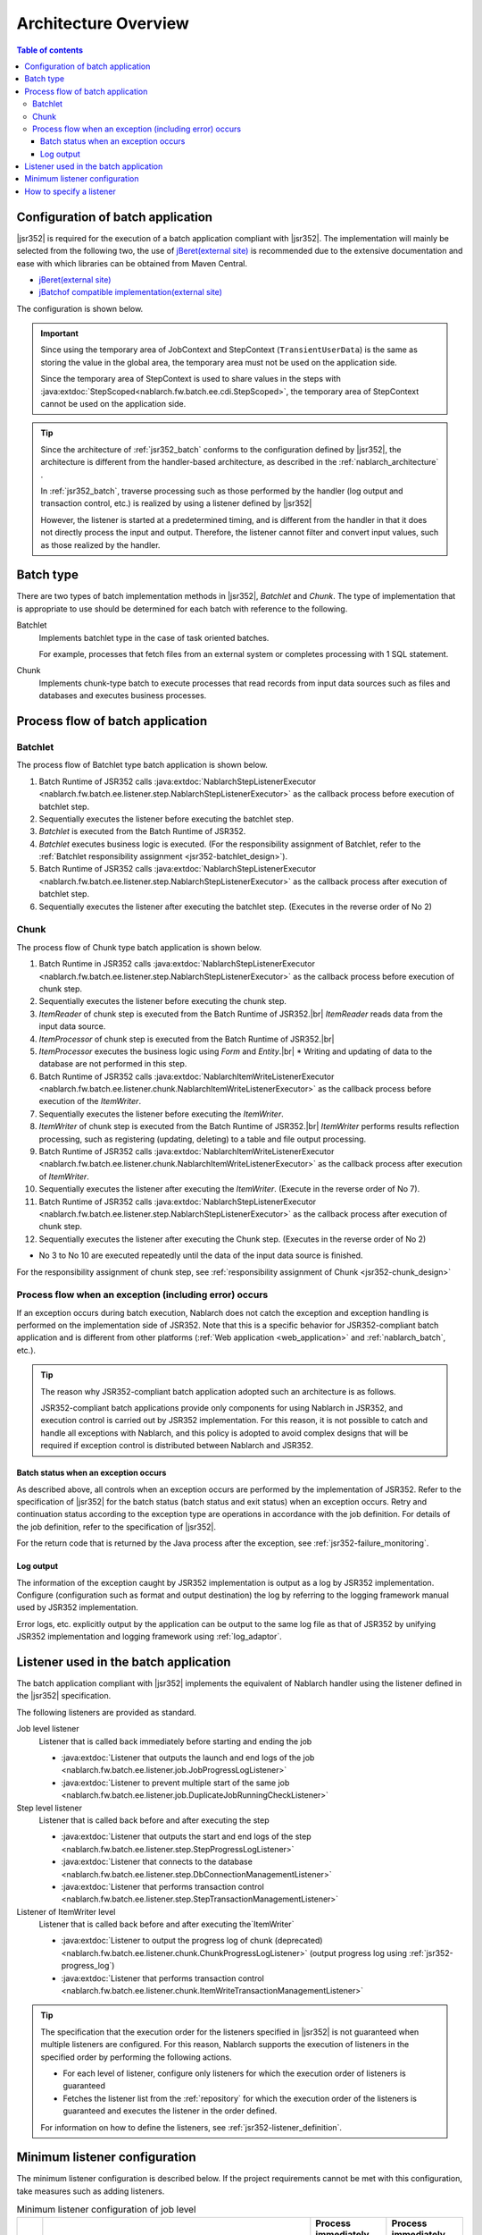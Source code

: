 .. _jsr352_architecture:

Architecture Overview
==============================
.. contents:: Table of contents
  :depth: 3
  :local:


Configuration of batch application
--------------------------------------------------
|jsr352| is required for the execution of a batch application compliant with |jsr352|.
The implementation will mainly be selected from the following two, the use of `jBeret(external site) <https://jberet.gitbooks.io/jberet-user-guide/content/>`_ is recommended due to the extensive documentation and ease with which libraries can be obtained from Maven Central.

* `jBeret(external site) <https://jberet.gitbooks.io/jberet-user-guide/content/>`_
* `jBatchof compatible implementation(external site) <https://github.com/WASdev/standards.jsr352.jbatch>`_

The configuration is shown below.

.. image:: images/jsr352-configuration-diagram.png
  :scale: 75

.. important::

  Since using the temporary area of JobContext and StepContext (``TransientUserData``) is the same as storing the value in the global area,
  the temporary area must not be used on the application side.

  Since the temporary area of StepContext is used to share values in the steps with :java:extdoc:`StepScoped<nablarch.fw.batch.ee.cdi.StepScoped>`,
  the temporary area of StepContext cannot be used on the application side.

.. tip::

  Since the architecture of :ref:`jsr352_batch` conforms to the configuration defined by |jsr352|,
  the architecture is different from the handler-based architecture,
  as described in the :ref:`nablarch_architecture` .

  In :ref:`jsr352_batch`, traverse processing such as those performed by the handler (log output and transaction control, etc.) is realized by using a listener defined by |jsr352|

  However, the listener is started at a predetermined timing, and is different from the handler in that it does not directly process the input and output.
  Therefore, the listener cannot filter and convert input values, such as those realized by the handler.


.. _jsr352-batch_type:

Batch type
--------------------------------------------------
There are two types of batch implementation methods in |jsr352|, `Batchlet` and `Chunk`.
The type of implementation that is appropriate to use should be determined for each batch with reference to the following.

.. _jsr352-batch_type_batchlet:

Batchlet
  Implements batchlet type in the case of task oriented batches.

  For example, processes that fetch files from an external system or completes processing with 1 SQL statement.

.. _jsr352-batch_type_chunk:

Chunk
  Implements chunk-type batch to execute processes that read records from input data sources such as files and databases and executes business processes.

Process flow of batch application
--------------------------------------------------

.. _jsr352-batch_flow_batchlet:

Batchlet
~~~~~~~~~~~~~~~~~~~~~~~~~~~~~~~~~~~~~~~~~~~~~~~~~~
The process flow of Batchlet type batch application is shown below.

.. image:: images/batchlet-flow.png
  :scale: 75

1. Batch Runtime of JSR352 calls :java:extdoc:`NablarchStepListenerExecutor <nablarch.fw.batch.ee.listener.step.NablarchStepListenerExecutor>` as the callback process before execution of batchlet step.
2. Sequentially executes the listener before executing the batchlet step.
3. `Batchlet` is executed from the Batch Runtime of JSR352.
4. `Batchlet` executes business logic is executed. (For the responsibility assignment of Batchlet, refer to the :ref:`Batchlet responsibility assignment <jsr352-batchlet_design>`).
5. Batch Runtime of JSR352 calls :java:extdoc:`NablarchStepListenerExecutor <nablarch.fw.batch.ee.listener.step.NablarchStepListenerExecutor>` as the callback process after execution of batchlet step.
6. Sequentially executes the listener after executing the batchlet step. (Executes in the reverse order of No 2)

.. _jsr352-batch_flow_chunk:

Chunk
~~~~~~~~~~~~~~~~~~~~~~~~~~~~~~~~~~~~~~~~~~~~~~~~~~
The process flow of Chunk type batch application is shown below.

.. image:: images/chunk-flow.png
  :scale: 75

1. Batch Runtime in JSR352 calls :java:extdoc:`NablarchStepListenerExecutor <nablarch.fw.batch.ee.listener.step.NablarchStepListenerExecutor>` as the callback process before execution of chunk step.

2. Sequentially executes the listener before executing the chunk step.

3. `ItemReader` of chunk step is executed from the Batch Runtime of JSR352.|br|
   `ItemReader` reads data from the input data source.

4. `ItemProcessor` of chunk step is executed from the Batch Runtime of JSR352.|br|

5. `ItemProcessor` executes the business logic using `Form` and `Entity`.|br|
   * Writing and updating of data to the database are not performed in this step.

6. Batch Runtime of JSR352 calls :java:extdoc:`NablarchItemWriteListenerExecutor <nablarch.fw.batch.ee.listener.chunk.NablarchItemWriteListenerExecutor>` as the callback process before execution of the `ItemWriter`.

7. Sequentially executes the listener before executing the `ItemWriter`.

8. `ItemWriter` of chunk step is executed from the Batch Runtime of JSR352.|br|
   `ItemWriter` performs results reflection processing, such as registering (updating, deleting) to a table and file output processing.

9. Batch Runtime of JSR352 calls :java:extdoc:`NablarchItemWriteListenerExecutor <nablarch.fw.batch.ee.listener.chunk.NablarchItemWriteListenerExecutor>` as the callback process after execution of `ItemWriter`.

10. Sequentially executes the listener after executing the `ItemWriter`. (Execute in the reverse order of No 7).

11. Batch Runtime of JSR352 calls :java:extdoc:`NablarchStepListenerExecutor <nablarch.fw.batch.ee.listener.step.NablarchStepListenerExecutor>` as the callback process after execution of chunk step.

12. Sequentially executes the listener after executing the Chunk step. (Executes in the reverse order of No 2)

* No 3 to No 10 are executed repeatedly until the data of the input data source is finished.

For the responsibility assignment of chunk step, see :ref:`responsibility assignment of Chunk <jsr352-chunk_design>`

.. _jsr352-batch_error_flow:

Process flow when an exception (including error) occurs
~~~~~~~~~~~~~~~~~~~~~~~~~~~~~~~~~~~~~~~~~~~~~~~~~~~~~~~~
If an exception occurs during batch execution, Nablarch does not catch the exception and exception handling is performed on the implementation side of JSR352.
Note that this is a specific behavior for JSR352-compliant batch application and is different from other platforms (:ref:`Web application <web_application>` and :ref:`nablarch_batch`, etc.).

.. tip:: 

  The reason why JSR352-compliant batch application adopted such an architecture is as follows.

  JSR352-compliant batch applications provide only components for using Nablarch in JSR352, and execution control is carried out by JSR352 implementation.
  For this reason, it is not possible to catch and handle all exceptions with Nablarch, and this policy is adopted to avoid complex designs that will be required if exception control is distributed between Nablarch and JSR352.
  
Batch status when an exception occurs
```````````````````````````````````````````````
As described above, all controls when an exception occurs are performed by the implementation of JSR352.
Refer to the specification of  |jsr352| for the batch status (batch status and exit status) when an exception occurs.
Retry and continuation status according to the exception type are operations in accordance with the job definition. For details of the job definition, refer to the specification of |jsr352|.

For the return code that is returned by the Java process after the exception, see :ref:`jsr352-failure_monitoring`.

Log output
``````````````````````````````````````````````````
The information of the exception caught by JSR352 implementation is output as a log by JSR352 implementation.
Configure (configuration such as format and output destination) the log by referring to the logging framework manual used by JSR352 implementation.

Error logs, etc. explicitly output by the application can be output to the same log file as that of JSR352
by unifying JSR352 implementation and logging framework using :ref:`log_adaptor`.

.. _jsr352-listener:

Listener used in the batch application
--------------------------------------------------
The batch application compliant with |jsr352| implements the equivalent of Nablarch handler using the listener defined in the |jsr352| specification.

The following listeners are provided as standard.

Job level listener
  Listener that is called back immediately before starting and ending the job

  * :java:extdoc:`Listener that outputs the launch and end logs of the job <nablarch.fw.batch.ee.listener.job.JobProgressLogListener>`
  * :java:extdoc:`Listener to prevent multiple start of the same job <nablarch.fw.batch.ee.listener.job.DuplicateJobRunningCheckListener>`

Step level listener
  Listener that is called back before and after executing the step

  * :java:extdoc:`Listener that outputs the start and end logs of the step <nablarch.fw.batch.ee.listener.step.StepProgressLogListener>`
  * :java:extdoc:`Listener that connects to the database <nablarch.fw.batch.ee.listener.step.DbConnectionManagementListener>`
  * :java:extdoc:`Listener that performs transaction control <nablarch.fw.batch.ee.listener.step.StepTransactionManagementListener>`

Listener of ItemWriter level
  Listener that is called back before and after executing the`ItemWriter`

  * :java:extdoc:`Listener to output the progress log of chunk (deprecated) <nablarch.fw.batch.ee.listener.chunk.ChunkProgressLogListener>`
    (output progress log using :ref:`jsr352-progress_log`)
    
  * :java:extdoc:`Listener that performs transaction control <nablarch.fw.batch.ee.listener.chunk.ItemWriteTransactionManagementListener>`

.. tip::
  The specification that the execution order for the listeners specified in |jsr352| is not guaranteed when multiple listeners are configured.
  For this reason, Nablarch supports the execution of listeners in the specified order by performing the following actions.

  * For each level of listener, configure only listeners for which the execution order of listeners is guaranteed
  * Fetches the listener list from the :ref:`repository` for which the execution order of the listeners is guaranteed and executes the listener in the order defined.

  For information on how to define the listeners, see :ref:`jsr352-listener_definition`.

Minimum listener configuration
--------------------------------------------------
The minimum listener configuration is described below. If the project requirements cannot be met with this configuration, take measures such as adding listeners.

.. list-table:: Minimum listener configuration of job level
  :header-rows: 1
  :class: white-space-normal
  :widths: 5 35 30 30

  * - No.
    - Listener
    - Process immediately before starting a job
    - Process immediately before finishing a job

  * - 1
    - :java:extdoc:`Listener that outputs the launch and end logs of the job <nablarch.fw.batch.ee.listener.job.JobProgressLogListener>`
    - Outputs the job name that is to be started to the log.
    - Outputs the job name and batch status to the log.

.. list-table:: Minimum listener configuration of step level
  :header-rows: 1
  :class: white-space-normal
  :widths: 5 35 30 30

  * - No.
    - Listener
    - Process before step execution
    - Process after step execution

  * - 1
    - :java:extdoc:`Listener that outputs the start and end logs of the job <nablarch.fw.batch.ee.listener.step.StepProgressLogListener>`
    - Outputs the name of the executed step to the log.
    - Outputs the step name and step status to the log.

  * - 2
    - :java:extdoc:`Listener that connects to the database <nablarch.fw.batch.ee.listener.step.DbConnectionManagementListener>`
    - Gets the DB connection.
    - Releases the DB connection.

  * - 3
    - :java:extdoc:`Listener that performs transaction control <nablarch.fw.batch.ee.listener.step.StepTransactionManagementListener>`
    - Begins the transaction.
    - Ends (commits or rollbacks) the transaction.

.. list-table:: `ItemWriter` level minimum listener configuration
  :header-rows: 1
  :class: white-space-normal
  :widths: 5 35 30 30

  * - No.
    - Listener
    - Process before execution of `ItemWriter`
    - Process after execution of `ItemWriter`

  * - 1
    - :java:extdoc:`Listener that performs transaction control <nablarch.fw.batch.ee.listener.chunk.ItemWriteTransactionManagementListener>` [#chunk_tran]_
    - 
    - Ends (commits or rollbacks) the transaction.

.. [#chunk_tran] Transaction control performed by the `ItemWriter` level listener is performed for the transaction started at the step level.

.. _jsr352-listener_definition:

How to specify a listener
--------------------------------------------------
This section describes how to define a listener list for each level.

The steps required to define a listener list are as follows:

1. Configure the listeners for which the execution order of the listeners is guaranteed in the xml file that represents the job definition specified in |jsr352|.
2. Configure the listener list in the component configuration file.

Configure in the job definition file
  .. code-block:: xml

    <job id="chunk-integration-test" xmlns="http://xmlns.jcp.org/xml/ns/javaee" version="1.0">
      <listeners>
        <!-- Job-level listener -->
        <listener ref="nablarchJobListenerExecutor" />
      </listeners>

      <step id="myStep">
        <listeners>
          <!-- Step-level listener -->
          <listener ref="nablarchStepListenerExecutor" />
          <!-- ItemWriter level listener-->
          <listener ref="nablarchItemWriteListenerExecutor" />
        </listeners>

        <chunk item-count="10">
          <reader ref="stringReader">
            <properties>
              <property name="max" value="25" />
            </properties>
          </reader>
          <processor ref="createEntityProcessor" />
          <writer ref="batchOutputWriter" />
        </chunk>
      </step>
    </job>

Configure in the component configuration file
  .. code-block:: xml

      <!-- Default job-level listener list -->
      <list name="jobListeners">
        <component class="nablarch.fw.batch.ee.listener.job.JobProgressLogListener" />
        <component class="nablarch.fw.batch.ee.listener.job.DuplicateJobRunningCheckListener">
          <property name="duplicateProcessChecker" ref="duplicateProcessChecker" />
        </component>
      </list>

      <!-- Default step-level listener list -->
      <list name="stepListeners">
        <component class="nablarch.fw.batch.ee.listener.step.StepProgressLogListener" />
        <component class="nablarch.fw.batch.ee.listener.step.DbConnectionManagementListener">
          <property name="dbConnectionManagementHandler">
            <component class="nablarch.common.handler.DbConnectionManagementHandler" />
          </property>
        </component>
        <component class="nablarch.fw.batch.ee.listener.step.StepTransactionManagementListener" />
      </list>

      <!-- Default ItemWriter level listener list -->
      <list name="itemWriteListeners">
        <component 
            class="nablarch.fw.batch.ee.listener.chunk.ChunkProgressLogListener" />
        <component 
            class="nablarch.fw.batch.ee.listener.chunk.ItemWriteTransactionManagementListener" />
      </list>

      <!-- Overwriting the default job-level listener list -->
      <list name="sample-job.jobListeners">
        <component class="nablarch.fw.batch.ee.listener.job.JobProgressLogListener" />
      </list>

      <!-- Overwriting the default step-level listener list -->
      <!-- This configuration is applied when executing the "sample-step" -->
      <list name="sample-job.sample-step.stepListeners">
        <component class="nablarch.fw.batch.ee.listener.step.StepProgressLogListener" />
      </list>
      
Points
  * Set the component name for the listener list of the default job level as ``jobListeners``.
  * Set the component name for the listener list of the default step-level as ``stepListeners``.
  * Set the component name for the listener list of the default ItemWriter level as ``itemWriteListeners``.
  * When overwriting the definition of the default listener list, set the component name to "job name + "." + component name to be overwritten". |br|
    For example, when overwriting the definition of job-level with "sample-job", define a listener list with the component name as ``sample-job.jobListeners``.
  * To overwrite the default listener list definition in a specific step, set the component name to "job name + "." + step name + "." + component name to be overwritten".  |br|
    For example, to overwrite the default listener list definition of the step-level with the "sample-step" defined in the "sample-job", define the listener list with the component name as ``sample-job.sample-step.stepListeners``.
  * The listener list that can be overwritten in a specific step are only the listener lists of the step level and ItemWriter level.
    
.. |jsr352| raw:: html

  <a href="https://jcp.org/en/jsr/detail?id=352" target="_blank">JSR352(external site)</a>

.. |br| raw:: html

  <br />
